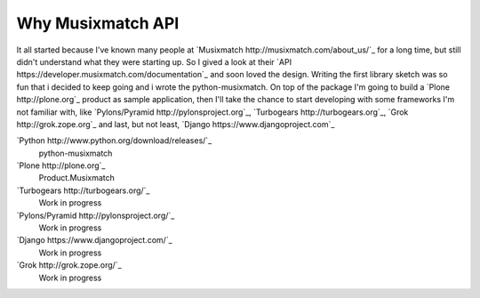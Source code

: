 Why Musixmatch API
==================

It all started because I've known many people at `Musixmatch
http://musixmatch.com/about_us/`_ for a long time, but still didn't understand
what they were starting up. So I gived a look at their `API
https://developer.musixmatch.com/documentation`_ and soon loved the design.
Writing the first library sketch was so fun that i decided to keep going and i
wrote the python-musixmatch.  On top of the package I'm going to build a `Plone
http://plone.org`_ product as sample application, then I'll take the chance to
start developing with some frameworks I'm not familiar with, like
`Pylons/Pyramid http://pylonsproject.org`_, `Turbogears
http://turbogears.org`_, `Grok http://grok.zope.org`_ and last, but not least,
`Django https://www.djangoproject.com`_

`Python http://www.python.org/download/releases/`_
   python-musixmatch
`Plone http://plone.org`_
   Product.Musixmatch
`Turbogears http://turbogears.org/`_
   Work in progress
`Pylons/Pyramid http://pylonsproject.org/`_
   Work in progress
`Django https://www.djangoproject.com/`_
   Work in progress
`Grok http://grok.zope.org/`_
   Work in progress
